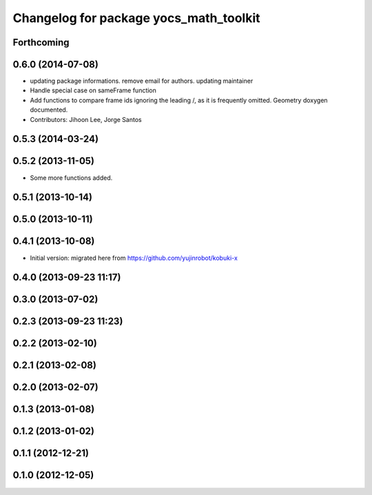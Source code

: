 ^^^^^^^^^^^^^^^^^^^^^^^^^^^^^^^^^^^^^^^
Changelog for package yocs_math_toolkit
^^^^^^^^^^^^^^^^^^^^^^^^^^^^^^^^^^^^^^^

Forthcoming
-----------

0.6.0 (2014-07-08)
------------------
* updating package informations. remove email for authors. updating maintainer
* Handle special case on sameFrame function
* Add functions to compare frame ids ignoring the leading /, as it is
  frequently omitted.
  Geometry doxygen documented.
* Contributors: Jihoon Lee, Jorge Santos

0.5.3 (2014-03-24)
------------------

0.5.2 (2013-11-05)
------------------
* Some more functions added.

0.5.1 (2013-10-14)
------------------

0.5.0 (2013-10-11)
------------------

0.4.1 (2013-10-08)
------------------
* Initial version: migrated here from https://github.com/yujinrobot/kobuki-x

0.4.0 (2013-09-23 11:17)
------------------------

0.3.0 (2013-07-02)
------------------

0.2.3 (2013-09-23 11:23)
------------------------

0.2.2 (2013-02-10)
------------------

0.2.1 (2013-02-08)
------------------

0.2.0 (2013-02-07)
------------------

0.1.3 (2013-01-08)
------------------

0.1.2 (2013-01-02)
------------------

0.1.1 (2012-12-21)
------------------

0.1.0 (2012-12-05)
------------------
